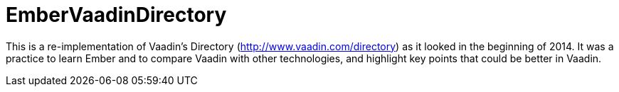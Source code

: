 # EmberVaadinDirectory

This is a re-implementation of Vaadin's Directory (http://www.vaadin.com/directory) as it looked in the beginning of 2014. It was a practice to learn Ember and to compare Vaadin with other technologies, and highlight key points that could be better in Vaadin.
